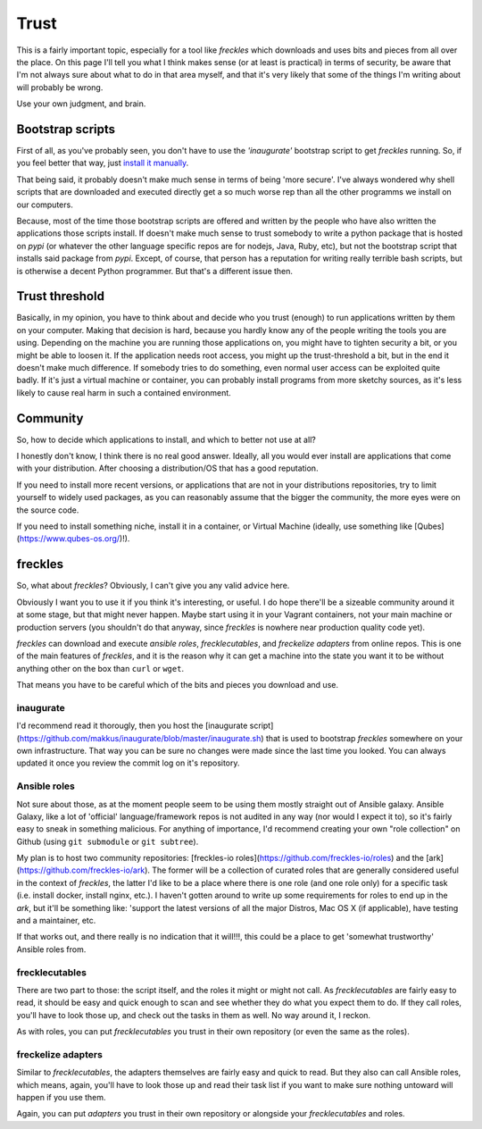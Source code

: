 #####
Trust
#####

This is a fairly important topic, especially for a tool like *freckles* which downloads and uses bits and pieces from all over the place. On this page I'll tell you what I think makes sense (or at least is practical) in terms of security, be aware that I'm not always sure about what to do in that area myself, and that it's very likely that some of the things I'm writing about will probably be wrong.

Use your own judgment, and brain.

Bootstrap scripts
*****************

First of all, as you've probably seen, you don't have to use the *'inaugurate'* bootstrap script to get *freckles* running. So, if you feel better that way, just `install it manually <Install manually via pip>`_.

That being said, it probably doesn't make much sense in terms of being 'more secure'. I've always wondered why shell scripts that are downloaded and executed directly get a so much worse rep than all the other programms we install on our computers.

Because, most of the time those bootstrap scripts are offered and written by the people who have also written the applications those scripts install. If doesn't make much sense to trust somebody to write a python package that is hosted on *pypi* (or whatever the other language specific repos are for nodejs, Java, Ruby, etc), but not the bootstrap script that installs said package from *pypi*. Except, of course, that person has a reputation for writing really terrible bash scripts, but is otherwise a decent Python programmer. But that's a different issue then.

Trust threshold
***************

Basically, in my opinion, you have to think about and decide who you trust (enough) to run applications written by them on your computer. Making that decision is hard, because you hardly know any of the people writing the tools you are using. Depending on the machine you are running those applications on, you might have to tighten security a bit, or you might be able to loosen it. If the application needs root access, you might up the trust-threshold a bit, but in the end it doesn't make much difference. If somebody tries to do something, even normal user access can be exploited quite badly. If it's just a virtual machine or container, you can probably install programs from more sketchy sources, as it's less likely to cause real harm in such a contained environment.


Community
*********

So, how to decide which applications to install, and which to better not use at all?

I honestly don't know, I think there is no real good answer. Ideally, all you would ever install are applications that come with your distribution. After choosing a distribution/OS that has a good reputation.

If you need to install more recent versions, or applications that are not in your distributions repositories, try to limit yourself to widely used packages, as you can reasonably assume that the bigger the community, the more eyes were on the source code.

If you need to install something niche, install it in a container, or Virtual Machine (ideally, use something like [Qubes](https://www.qubes-os.org/)!).

freckles
********

So, what about *freckles*? Obviously, I can't give you any valid advice here.

Obviously I want you to use it if you think it's interesting, or useful. I do hope there'll be a sizeable community around it at some stage, but that might never happen. Maybe start using it in your Vagrant containers, not your main machine or production servers (you shouldn't do that anyway, since *freckles* is nowhere near production quality code yet).

*freckles* can download and execute *ansible roles*, *frecklecutables*, and *freckelize adapters* from online repos. This is one of the main features of *freckles*, and it is the reason why it can get a machine into the state you want it to be without anything other on the box than ``curl`` or ``wget``.

That means you have to be careful which of the bits and pieces you download and use.

inaugurate
==========

I'd recommend read it thorougly, then you host the [inaugurate script](https://github.com/makkus/inaugurate/blob/master/inaugurate.sh) that is used to bootstrap *freckles* somewhere on your own infrastructure. That way you can be sure no changes were made since the last time you looked.
You can always updated it once you review the commit log on it's repository.

Ansible roles
=============

Not sure about those, as at the moment people seem to be using them mostly straight out of Ansible galaxy. Ansible Galaxy, like a lot of 'official' language/framework repos is not audited in any way (nor would I expect it to), so it's fairly easy to sneak in something malicious. For anything of importance, I'd recommend creating your own "role collection" on Github (using ``git submodule`` or ``git subtree``).

My plan is to host two community repositories: [freckles-io roles](https://github.com/freckles-io/roles) and the [ark](https://github.com/freckles-io/ark). The former will be a collection of curated roles that are generally considered useful in the context of *freckles*, the latter I'd like to be a place where there is one role (and one role only) for a specific task (i.e. install docker, install nginx, etc.). I haven't gotten around to write up some requirements for roles to end up in the *ark*, but it'll be something like: 'support the latest versions of all the major Distros, Mac OS X (if applicable), have testing and a maintainer, etc.

If that works out, and there really is no indication that it will!!!, this could be a place to get 'somewhat trustworthy' Ansible roles from.

frecklecutables
===============

There are two part to those: the script itself, and the roles it might or might not call. As *frecklecutables* are fairly easy to read, it should be easy and quick enough to scan and see whether they do what you expect them to do. If they call roles, you'll have to look those up, and check out the tasks in them as well. No way around it, I reckon.

As with roles, you can put *frecklecutables* you trust in their own repository (or even the same as the roles).

freckelize adapters
===================

Similar to *frecklecutables*, the adapters themselves are fairly easy and quick to read. But they also can call Ansible roles, which means, again, you'll have to look those up and read their task list if you want to make sure nothing untoward will happen if you use them.

Again, you can put *adapters* you trust in their own repository or alongside your *frecklecutables* and roles.
